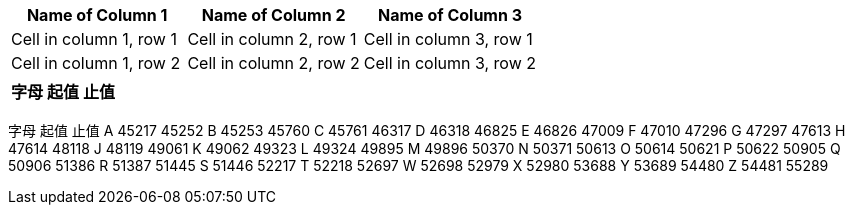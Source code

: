 
|===
|Name of Column 1 |Name of Column 2 |Name of Column 3

|Cell in column 1, row 1
|Cell in column 2, row 1
|Cell in column 3, row 1

|Cell in column 1, row 2
|Cell in column 2, row 2
|Cell in column 3, row 2
|===




|===
|字母|起值|止值

|A, 45217, 45252
|B, 45253, 45760
|===




字母
起值
止值
A
45217
45252
B
45253
45760
C
45761
46317
D
46318
46825
E
46826
47009
F
47010
47296
G
47297
47613
H
47614
48118
J
48119
49061
K
49062
49323
L
49324
49895
M
49896
50370
N
50371
50613
O
50614
50621
P
50622
50905
Q
50906
51386
R
51387
51445
S
51446
52217
T
52218
52697
W
52698
52979
X
52980
53688
Y
53689
54480
Z
54481
55289
